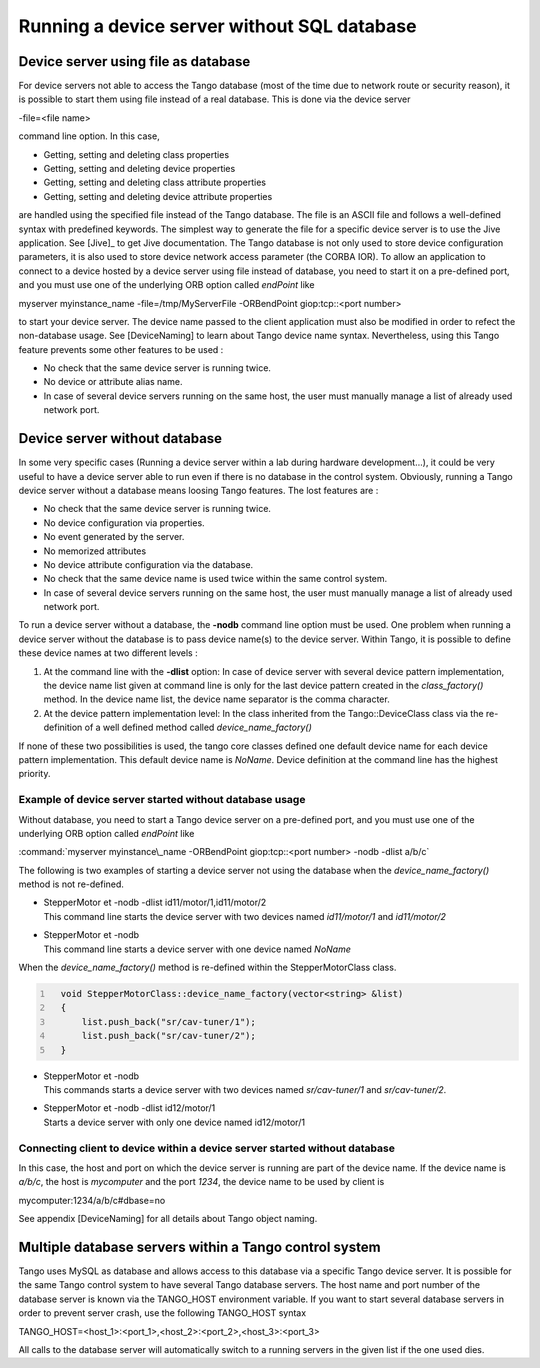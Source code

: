 .. _without_sql_db:

Running a device server without SQL database
============================================

Device server using file as database
------------------------------------

For device servers not able to access the Tango database (most of the
time due to network route or security reason), it is possible to start
them using file instead of a real database. This is done via the device
server

-file=<file name>

command line option. In this case,

-  Getting, setting and deleting class properties

-  Getting, setting and deleting device properties

-  Getting, setting and deleting class attribute properties

-  Getting, setting and deleting device attribute properties

are handled using the specified file instead of the Tango database. The
file is an ASCII file and follows a well-defined syntax with predefined
keywords. The simplest way to generate the file for a specific device
server is to use the Jive application. See [Jive]_
to get Jive documentation. The Tango database is not only used to store
device configuration parameters, it is also used to store device network
access parameter (the CORBA IOR). To allow an application to connect to
a device hosted by a device server using file instead of database, you
need to start it on a pre-defined port, and you must use one of the
underlying ORB option called *endPoint* like

myserver myinstance\_name -file=/tmp/MyServerFile -ORBendPoint
giop:tcp::<port number>

to start your device server. The device name passed to the client
application must also be modified in order to refect the non-database
usage. See [DeviceNaming] to learn about Tango device name syntax.
Nevertheless, using this Tango feature prevents some other features to
be used :

-  No check that the same device server is running twice.

-  No device or attribute alias name.

-  In case of several device servers running on the same host, the user
   must manually manage a list of already used network port.

Device server without database
------------------------------

In some very specific cases (Running a device server within a lab during
hardware development...), it could be very useful to have a device
server able to run even if there is no database in the control system.
Obviously, running a Tango device server without a database means
loosing Tango features. The lost features are :

-  No check that the same device server is running twice.

-  No device configuration via properties.

-  No event generated by the server.

-  No memorized attributes

-  No device attribute configuration via the database.

-  No check that the same device name is used twice within the same
   control system.

-  In case of several device servers running on the same host, the user
   must manually manage a list of already used network port.

To run a device server without a database, the **-nodb** command line
option must be used. One problem when running a device server without
the database is to pass device name(s) to the device server. Within
Tango, it is possible to define these device names at two different
levels :

#. At the command line with the **-dlist** option: In case of device
   server with several device pattern implementation, the device name
   list given at command line is only for the last device pattern
   created in the *class\_factory()* method. In the device name list,
   the device name separator is the comma character.

#. At the device pattern implementation level: In the class inherited
   from the Tango::DeviceClass class via the re-definition of a well
   defined method called *device\_name\_factory()*

If none of these two possibilities is used, the tango core classes
defined one default device name for each device pattern implementation.
This default device name is *NoName*. Device definition at the command
line has the highest priority.

Example of device server started without database usage
~~~~~~~~~~~~~~~~~~~~~~~~~~~~~~~~~~~~~~~~~~~~~~~~~~~~~~~

Without database, you need to start a Tango device server on a
pre-defined port, and you must use one of the underlying ORB option
called *endPoint* like

:command:`myserver myinstance\_name -ORBendPoint giop:tcp::<port number> -nodb
-dlist a/b/c`

The following is two examples of starting a device server not using the
database when the *device\_name\_factory()* method is not re-defined.

-  | StepperMotor et -nodb -dlist id11/motor/1,id11/motor/2
   | This command line starts the device server with two devices named
     *id11/motor/1* and *id11/motor/2*

-  | StepperMotor et -nodb
   | This command line starts a device server with one device named
     *NoName*

When the *device\_name\_factory()* method is re-defined within the
StepperMotorClass class.

.. code:: cpp
  :number-lines:

    void StepperMotorClass::device_name_factory(vector<string> &list)
    {
        list.push_back("sr/cav-tuner/1");
        list.push_back("sr/cav-tuner/2");
    }

-  | StepperMotor et -nodb
   | This commands starts a device server with two devices named
     *sr/cav-tuner/1* and *sr/cav-tuner/2*.

-  | StepperMotor et -nodb -dlist id12/motor/1
   | Starts a device server with only one device named id12/motor/1

Connecting client to device within a device server started without database
~~~~~~~~~~~~~~~~~~~~~~~~~~~~~~~~~~~~~~~~~~~~~~~~~~~~~~~~~~~~~~~~~~~~~~~~~~~

In this case, the host and port on which the device server is running
are part of the device name. If the device name is *a/b/c*, the host is
*mycomputer* and the port *1234*, the device name to be used by client
is

mycomputer:1234/a/b/c#dbase=no

See appendix [DeviceNaming] for all details about Tango object naming.

Multiple database servers within a Tango control system
-------------------------------------------------------

Tango uses MySQL as database and allows access to this database via a
specific Tango device server. It is possible for the same Tango control
system to have several Tango database servers. The host name and port
number of the database server is known via the TANGO\_HOST environment
variable. If you want to start several database servers in order to
prevent server crash, use the following TANGO\_HOST syntax

TANGO\_HOST=<host\_1>:<port\_1>,<host\_2>:<port\_2>,<host\_3>:<port\_3>

All calls to the database server will automatically switch to a running
servers in the given list if the one used dies.
